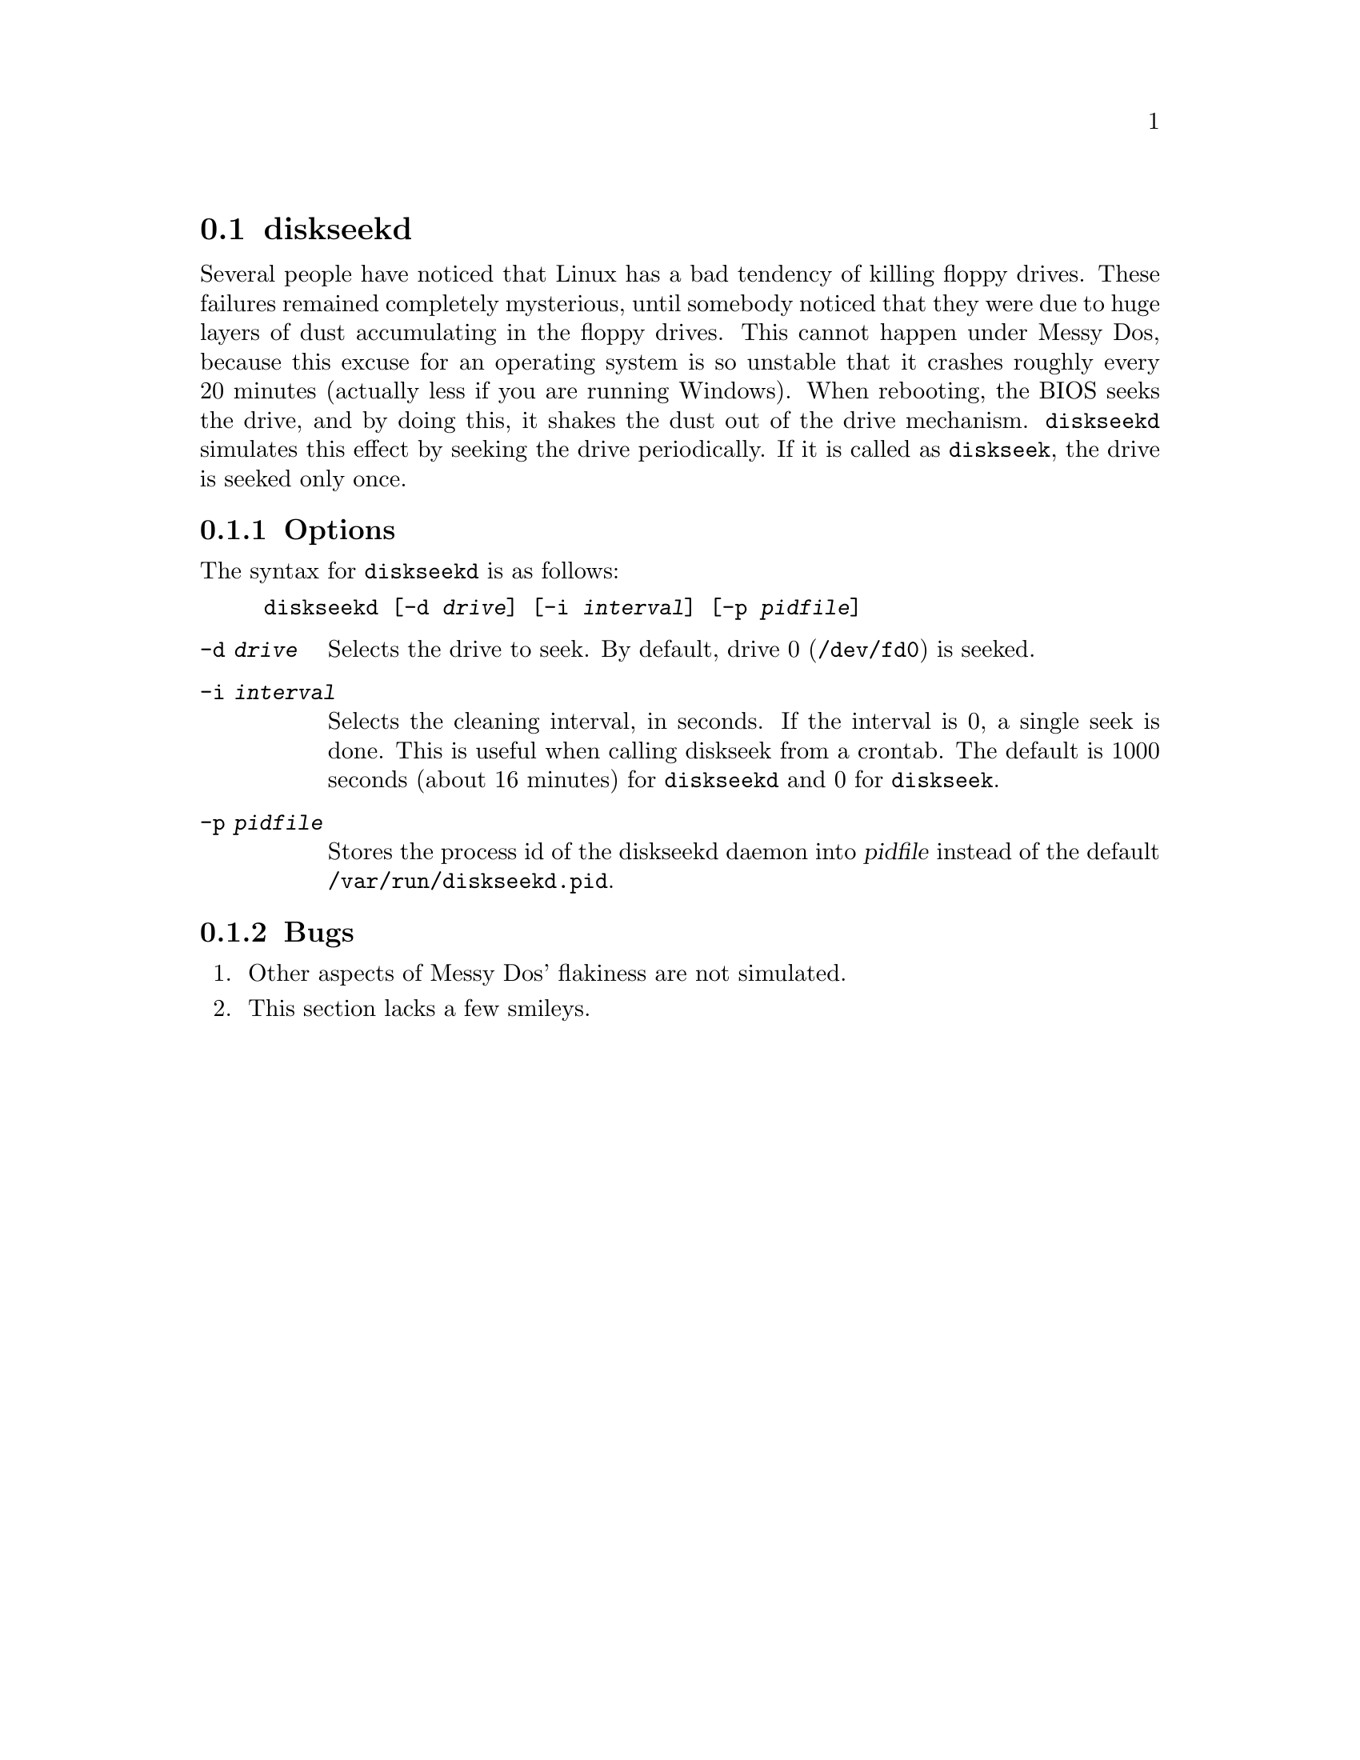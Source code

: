 @node diskseekd, fdmount, diskd, Commands
@section diskseekd
@pindex diskseekd
@cindex dust (shaking it off from a drive)
@cindex shaking off dust from a drive

Several people have noticed that Linux has a bad tendency of killing
floppy drives. These failures remained completely mysterious, until
somebody noticed that they were due to huge layers of dust accumulating
in the floppy drives. This cannot happen under Messy Dos, because this
excuse for an operating system is so unstable that it crashes roughly
every 20 minutes (actually less if you are running Windows).  When
rebooting, the BIOS seeks the drive, and by doing this, it shakes the
dust out of the drive mechanism. @code{diskseekd} simulates this effect
by seeking the drive periodically.  If it is called as @code{diskseek},
the drive is seeked only once.

@subsection Options

The syntax for @code{diskseekd} is as follows:
@example
@code{diskseekd} [@code{-d} @var{drive}] [@code{-i} @var{interval}] [@code{-p} @var{pidfile}]
@end example

@table @code
@item -d @var{drive}
Selects the drive to seek.  By default, drive 0 (@file{/dev/fd0}) is seeked.

@item -i @var{interval}
Selects the cleaning interval, in seconds.  If the interval is 0, a
single seek is done. This is useful when calling diskseek from a
crontab.  The default is 1000 seconds (about 16 minutes) for
@code{diskseekd} and 0 for @code{diskseek}.

@item -p @var{pidfile}
Stores the process id of the diskseekd daemon into @var{pidfile} instead
of the default @file{/var/run/diskseekd.pid}.
@end table

@subsection Bugs

@enumerate
@item
Other aspects of Messy Dos' flakiness are not simulated.
@item
This section lacks a few smileys.
@end enumerate
